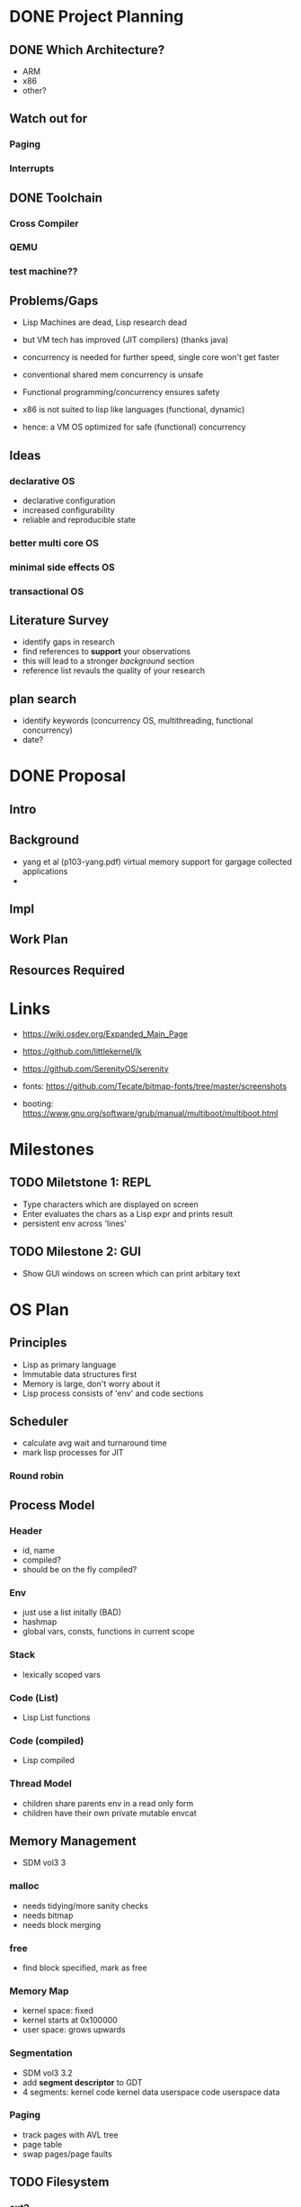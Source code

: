 * DONE Project Planning
** DONE Which Architecture?
- ARM
- x86
- other?
** Watch out for
*** Paging
*** Interrupts
** DONE Toolchain
*** Cross Compiler
*** QEMU
*** test machine??
** Problems/Gaps
- Lisp Machines are dead, Lisp research dead
- but VM tech has improved (JIT compilers) (thanks java)

- concurrency is needed for further speed, single core won't get faster
- conventional shared mem concurrency is unsafe
- Functional programming/concurrency ensures safety
- x86 is not suited to lisp like languages (functional, dynamic)

- hence: a VM OS optimized for safe (functional) concurrency
** Ideas
*** declarative OS
- declarative configuration
- increased configurability
- reliable and reproducible state  
*** better multi core OS
*** minimal side effects OS
*** transactional OS

** Literature Survey
- identify gaps in research
- find references to *support* your observations
- this will lead to a stronger /background/ section
- reference list revauls the quality of your research

** plan search
- identify keywords (concurrency OS, multithreading, functional concurrency)
- date?
* DONE Proposal
  SCHEDULED: <2019-10-21 Mon>
** Intro
** Background
-  yang et al (p103-yang.pdf) virtual memory support for gargage collected applications 
- 
** Impl
** Work Plan
** Resources Required

* Links
- https://wiki.osdev.org/Expanded_Main_Page
- https://github.com/littlekernel/lk
- https://github.com/SerenityOS/serenity

- fonts: https://github.com/Tecate/bitmap-fonts/tree/master/screenshots

- booting:  https://www.gnu.org/software/grub/manual/multiboot/multiboot.html


* Milestones
** TODO Miletstone 1: REPL
- Type characters which are displayed on screen
- Enter evaluates the chars as a Lisp expr and prints result
- persistent env across 'lines'
** TODO Milestone 2: GUI
- Show GUI windows on screen which can print arbitary text

* OS Plan
** Principles
- Lisp as primary language
- Immutable data structures first
- Memory is large, don't worry about it
- Lisp process consists of 'env' and code sections
** Scheduler
- calculate avg wait and turnaround time
- mark lisp processes for JIT
*** Round robin
** Process Model
*** Header
- id, name
- compiled?
- should be on the fly compiled?
*** Env
- just use a list initally (BAD)
- hashmap
- global vars, consts, functions in current scope
*** Stack
- lexically scoped vars
*** Code (List)
- Lisp List functions
*** Code (compiled)
- Lisp compiled
*** Thread Model
- children share parents env in a read only form
- children have their own private mutable envcat
** Memory Management
- SDM vol3 3
*** malloc
- needs tidying/more sanity checks
- needs bitmap
- needs block merging
*** free
- find block specified, mark as free
*** Memory Map
- kernel space: fixed
- kernel starts at 0x100000
- user space: grows upwards
*** Segmentation
- SDM vol3 3.2
- add *segment descriptor* to GDT
- 4 segments:
  kernel code
  kernel data
  userspace code
  userspace data
*** Paging
- track pages with AVL tree
- page table
- swap pages/page faults
** TODO Filesystem
*** ext2
*** serializable lisp
** TODO IO
*** keyboard
**** PS2 interface
*** mouse
** TODO Display
*** Terminal
**** printf
**** control chars
- tab alignment
*** Graphics
**** Window system
- see rio, early X wms, blit terminal?
- simple design
- show repl, env
**** Screen setup
- using VESA/VGA modes
**** Shape drawing library
**** GUI library
- use lisp and =(defwindow ...)=
** TODO stdlib
*** klib
- better print/debug
- sprintf
*** lisp-interface-lib
- all kernel calls available from lisp
- needs function type signature checks in lisp
** TODO Tests
- add test feature to Makefile
- full coverage unit tests
* Lisp Plan
- if they could do it on a PDP, you can do it too
** Parser
- no regex
- stateful, simple, fast
** VM
*** eval
- args: in_ast, env
- return: out_ast, env
*** eval_async
- env is read only
- args: in_ast
- return: out_ast
*** env
- =Sym='s should be stored in AST simply as an ID, which is looked up in the symbol table, an $O(1)$ operation. Symbol allocation is $O(n)$. Right now they're stored as a string and looked up each call (bad).
- /constant/ =Sym= evaluates to itself
- use a trie (?) for symbol lookup
*** types
- atom, list
** Compiler
- equal results and interchangeable with VM
** Memory Layout
- word (32bit) pair of car and cdr for cons cell
- odd addr is car, even is cdr
** Native Calls
- in env a native functions value is a function pointer to a C function
*** kernel env
- premade env with native functions for kprint, inb/outb, peek/poke
- a repl can run in kernel
- allows writing drivers in lisp
** Garbage Collector
- mark/sweep
- concurrently marks and sweeps
- flag objects dirty when modified
- unflag when marked
- don't sweep if dirty

*** Generational
- consider the generational hypothesis: most objects die young
- if an object survives the sweep, move it to a higher generation
- check higher generations less often
- store references across generations
- .NET uses 3 generations

*** Cons Pool
- use a 'pool' of cons cells. each time a cons is freed it gets added to the pool
- before kmalloc'ing a new cell, check the pool for frees
* Tasks
** General
- switch to NASM?
- literate programming? (nah)
** Memory
- use linked list to store mem map
- optimize for cons allocation
** DONE Segmentation
- get the fucking GDT installed so Bochs will quit whining
- basic flat model
** Paging
- page allocator
- linked list or AVL Tree to store
- pages
** Lisp
- write tests for lisp code
*** Data types
**** TODO rewrite s-exp to just have a basic lisp obj (cons_t)
- the s_exp wrapper is redundant
*** eval
- remove nativef, instead unbox values in the functions themselves
*** Kernel repl
- need keyboard driver
- write kernel env
*** env
- remove nativef
- assign =Sym= values at startup
- add types, side effect inference
- hashmap for faster lookup
**** Kernel env
- useful low level functions
- peek/poke, inb/outb, direct memory access (unsafe!)
- kernel print
*** Parser;
- add (x . y) syntax
- add correct checks for valid symbols, literals, mismatched parens
** TODO Interrupts
- get the fucking IDT working so it'll stop crashing, and we can handle triple faults
- write assembly macro for generic interrupt handler
- tell the PIC that we're handling interrupts now
- write keeb handler
** Multitasking
** Userspace
** GUI
